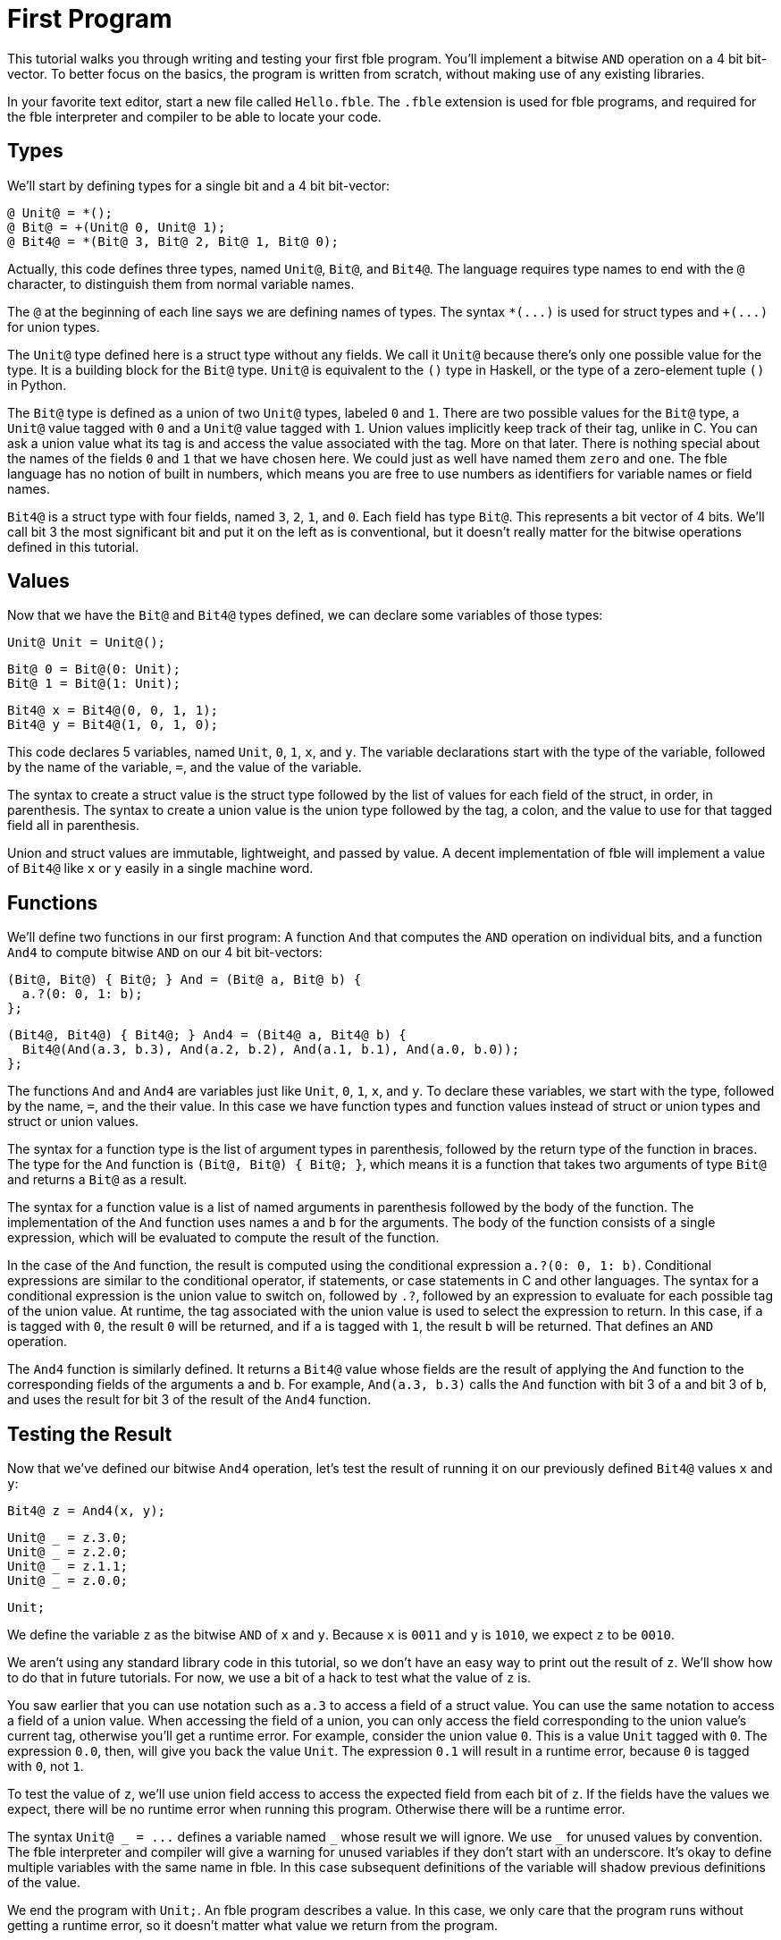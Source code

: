 First Program
=============

This tutorial walks you through writing and testing your first fble program.
You'll implement a bitwise `AND` operation on a 4 bit bit-vector. To
better focus on the basics, the program is written from scratch, without
making use of any existing libraries.

In your favorite text editor, start a new file called `Hello.fble`. The
`.fble` extension is used for fble programs, and required for the fble
interpreter and compiler to be able to locate your code.

== Types ==

We'll start by defining types for a single bit and a 4 bit bit-vector:

  @ Unit@ = *();
  @ Bit@ = +(Unit@ 0, Unit@ 1);
  @ Bit4@ = *(Bit@ 3, Bit@ 2, Bit@ 1, Bit@ 0);

Actually, this code defines three types, named `Unit@`, `Bit@`, and `Bit4@`.
The language requires type names to end with the `@` character, to distinguish
them from normal variable names.

The `@` at the beginning of each line says we are defining names of types.
The syntax `*(...)` is used for struct types and `+(...)` for union types. 

The `Unit@` type defined here is a struct type without any fields. We call it
`Unit@` because there's only one possible value for the type. It is a building
block for the `Bit@` type. `Unit@` is equivalent to the `()` type in Haskell,
or the type of a zero-element tuple `()` in Python.

The `Bit@` type is defined as a union of two `Unit@` types, labeled `0` and
`1`. There are two possible values for the `Bit@` type, a `Unit@` value tagged
with `0` and a `Unit@` value tagged with `1`. Union values implicitly keep track
of their tag, unlike in C. You can ask a union value what its tag is and
access the value associated with the tag. More on that later. There is nothing
special about the names of the fields `0` and `1` that we have chosen here. We
could just as well have named them `zero` and `one`. The fble language has no
notion of built in numbers, which means you are free to use numbers as
identifiers for variable names or field names.

`Bit4@` is a struct type with four fields, named `3`, `2`, `1`, and `0`.
Each field has type `Bit@`. This represents a bit vector of 4 bits. We'll call
bit 3 the most significant bit and put it on the left as is conventional, but
it doesn't really matter for the bitwise operations defined in this tutorial.

== Values ==

Now that we have the `Bit@` and `Bit4@` types defined, we can declare some
variables of those types:

  Unit@ Unit = Unit@();

  Bit@ 0 = Bit@(0: Unit);
  Bit@ 1 = Bit@(1: Unit);

  Bit4@ x = Bit4@(0, 0, 1, 1);
  Bit4@ y = Bit4@(1, 0, 1, 0);

This code declares 5 variables, named `Unit`, `0`, `1`, `x`, and `y`. The
variable declarations start with the type of the variable, followed by the
name of the variable, `=`, and the value of the variable.

The syntax to create a struct value is the struct type followed by the list of
values for each field of the struct, in order, in parenthesis. The syntax to
create a union value is the union type followed by the tag, a colon, and the
value to use for that tagged field all in parenthesis.

Union and struct values are immutable, lightweight, and passed by value. A
decent implementation of fble will implement a value of `Bit4@` like `x` or
`y` easily in a single machine word.

== Functions ==

We'll define two functions in our first program: A function `And` that
computes the `AND` operation on individual bits, and a function `And4` to
compute bitwise `AND` on our 4 bit bit-vectors:

  (Bit@, Bit@) { Bit@; } And = (Bit@ a, Bit@ b) {
    a.?(0: 0, 1: b);
  };

  (Bit4@, Bit4@) { Bit4@; } And4 = (Bit4@ a, Bit4@ b) {
    Bit4@(And(a.3, b.3), And(a.2, b.2), And(a.1, b.1), And(a.0, b.0));
  };

The functions `And` and `And4` are variables just like `Unit`, `0`, `1`, `x`,
and `y`. To declare these variables, we start with the type, followed by the
name, `=`, and the their value. In this case we have function types and
function values instead of struct or union types and struct or union values.

The syntax for a function type is the list of argument types in parenthesis,
followed by the return type of the function in braces. The type for the `And`
function is `(Bit@, Bit@) { Bit@; }`, which means it is a function that takes
two arguments of type `Bit@` and returns a `Bit@` as a result.

The syntax for a function value is a list of named arguments in parenthesis
followed by the body of the function. The implementation of the `And` function
uses names `a` and `b` for the arguments. The body of the function consists of
a single expression, which will be evaluated to compute the result of the
function.

In the case of the `And` function, the result is computed using the
conditional expression `a.?(0: 0, 1: b)`. Conditional expressions are similar
to the conditional operator, if statements, or case statements in C and other
languages. The syntax for a conditional expression is the union value to
switch on, followed by `.?`, followed by an expression to evaluate for each
possible tag of the union value. At runtime, the tag associated with the union
value is used to select the expression to return. In this case, if `a` is
tagged with `0`, the result `0` will be returned, and if `a` is tagged with
`1`, the result `b` will be returned. That defines an `AND` operation.

The `And4` function is similarly defined. It returns a `Bit4@` value whose
fields are the result of applying the `And` function to the corresponding
fields of the arguments `a` and `b`. For example, `And(a.3, b.3)` calls the
`And` function with bit 3 of `a` and bit 3 of `b`, and uses the result for bit
3 of the result of the `And4` function.

== Testing the Result ==

Now that we've defined our bitwise `And4` operation, let's test the result of
running it on our previously defined `Bit4@` values `x` and `y`:

  Bit4@ z = And4(x, y);

  Unit@ _ = z.3.0;
  Unit@ _ = z.2.0;
  Unit@ _ = z.1.1;
  Unit@ _ = z.0.0;

  Unit;

We define the variable `z` as the bitwise `AND` of `x` and `y`. Because `x` is
`0011` and `y` is `1010`, we expect `z` to be `0010`.

We aren't using any standard library code in this tutorial, so we don't have
an easy way to print out the result of `z`. We'll show how to do that in
future tutorials. For now, we use a bit of a hack to test what the value of
`z` is.

You saw earlier that you can use notation such as `a.3` to access a field of a
struct value. You can use the same notation to access a field of a union
value. When accessing the field of a union, you can only access the field
corresponding to the union value's current tag, otherwise you'll get a runtime
error. For example, consider the union value `0`. This is a value `Unit`
tagged with `0`. The expression `0.0`, then, will give you back the value
`Unit`. The expression `0.1` will result in a runtime error, because `0` is
tagged with `0`, not `1`.

To test the value of `z`, we'll use union field access to access the expected
field from each bit of `z`. If the fields have the values we expect, there
will be no runtime error when running this program. Otherwise there will be a
runtime error.

The syntax `Unit@ _ = ...` defines a variable named `_` whose result we will
ignore. We use `_` for unused values by convention. The fble interpreter and
compiler will give a warning for unused variables if they don't start with an
underscore. It's okay to define multiple variables with the same name in fble.
In this case subsequent definitions of the variable will shadow previous
definitions of the value.

We end the program with `Unit;`. An fble program describes a value. In this
case, we only care that the program runs without getting a runtime error, so
it doesn't matter what value we return from the program.

== Running the program ==

We've finished writing our first fble program! The next step is to try running
it. Our fble implementation comes with an executable called `fble-test` that
can be used to run fble programs. `fble-test` runs an fble program and
discards its result. It will report any syntax, compiler, or runtime errors
encountered.

Try running your program using the following:

    fble-test -I . -m /Hello%

NOTE: If you have built fble yourself and haven't yet installed
`fble-test`, it should be available at the path `fble/test/fble-test` in your
build directory.

The `-I .` option says to look in the current directory  for your
`Hello.fble`. You could change this to `-I tutorials/FirstProgram`, for
example, to try running the `tutorials/FirstProgram/Hello.fble` program
included alongside this tutorial instead.

The `-m /Hello%` option says which fble module to run. We haven't
introduced modules in this tutorial, but briefly, `Hello.fble` defines a
module referenced by the module path `/Hello%` from the include directory
specified by the `-I` option discussed above. The `fble-test` program will
convert the module path `/Hello%` to the file name `Hello.fble`
and search for that file to run in the given include path.

If all goes well, nothing should be printed out. That means there weren't any
errors. To force an error, change one of the `Unit@ _ = ...` lines. For
example, change `Unit@ _ = z.3.0;` to `Unit@ _ = z.3.1;`. Rerun the command
above, and you should get an error message:

  Hello.fble:29:15: error: union field access undefined: wrong tag

This error message means you tried to access a union field that was different
from the tag associated with the union value. In this case, the union value
was tagged with `0`, and you tried to access its field `0`.

== Exercises ==

1. Try implementing bitwise `NOT`, `OR` and `XOR` functions.
2. Try defining a `Bit8@` type and implementing a bitwise `And8` operation for
   it. You could reuse `Bit4@` for the definition of `Bit8@` or just use
   `Bit@` like how we defined `Bit4@`.
3. Try implementing a 4-bit `Add` function that can add two `Bit4@`
   interpreted as twos-complement integers.

== Next Steps ==

Head over to link:MainDriver-1.adoc[] to learn how to output the bit vector value
computed by your program.

